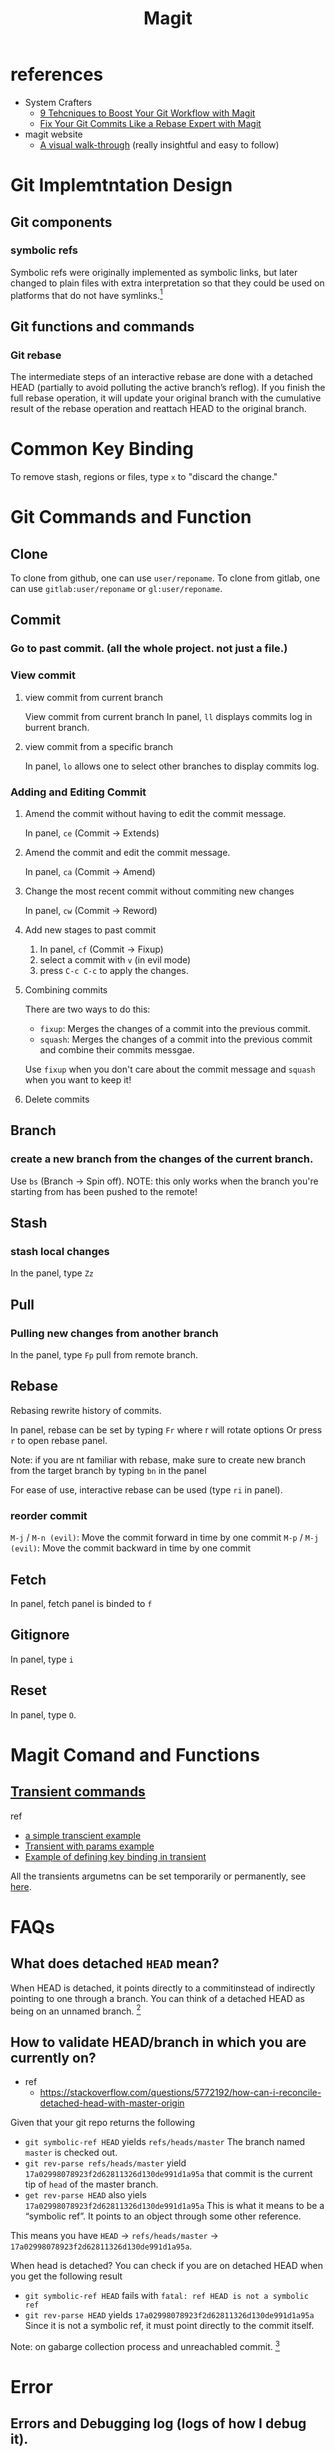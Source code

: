 #+TITLE: Magit

* references
- System Crafters
  - [[https://youtu.be/qPfJoeQCIvA?list=PLEoMzSkcN8oMc34dTjyFmTUWbXTKrNfZA][9 Tehcniques to Boost Your Git Workflow with Magit]]
  - [[https://www.youtube.com/watch?v=zM7K1y4h6UQ&list=PLEoMzSkcN8oMc34dTjyFmTUWbXTKrNfZA&index=3&ab_channel=SystemCrafters][Fix Your Git Commits Like a Rebase Expert with Magit]]
- magit website
  -  [[https://magit.vc/screenshots/][A visual walk-through]] (really insightful and easy to follow)
* Git Implemtntation Design
** Git components
*** symbolic refs
Symbolic refs were originally implemented as symbolic links, but later changed to plain files with extra interpretation so that they could be used on platforms that do not have symlinks.[fn:1]
** Git functions and commands
*** Git rebase
The intermediate steps of an interactive rebase are done with a detached HEAD (partially to avoid polluting the active branch’s reflog). If you finish the full rebase operation, it will update your original branch with the cumulative result of the rebase operation and reattach HEAD to the original branch.

* Common Key Binding
To remove stash, regions or files, type ~x~ to "discard the change."
* Git Commands and Function
** Clone
To clone from github, one can use ~user/reponame~.
To clone from gitlab, one can use ~gitlab:user/reponame~ or ~gl:user/reponame~.
** Commit
*** Go to past commit. (all the whole project. not just a file.)
*** View commit
**** view commit from current branch
View commit from current branch
In panel, ~ll~ displays commits log in burrent branch.
**** view commit from a specific branch
In panel, ~lo~ allows one to select other branches to display commits log.
*** Adding and Editing Commit
**** Amend the commit without having to edit the commit message.
In panel, ~ce~ (Commit -> Extends)
**** Amend the commit and edit the commit message.
In panel, ~ca~ (Commit -> Amend)
**** Change the most recent commit without commiting new changes
In panel, ~cw~ (Commit -> Reword)
**** Add new stages to past commit
1. In panel, ~cf~ (Commit -> Fixup)
2. select a commit with ~v~ (in evil mode)
3. press ~C-c C-c~ to apply the changes.
**** Combining commits
There are two ways to do this:
- ~fixup~: Merges the changes of a commit into the previous commit.
- ~squash~: Merges the changes of a commit into the previous commit and combine their commits messgae.
Use ~fixup~ when you don't care about the commit message and ~squash~ when you want to keep it!
**** Delete commits

** Branch
*** create a new branch from the changes of the current branch.
Use ~bs~ (Branch -> Spin off).
NOTE: this only works when the branch you're starting from has been pushed to the remote!
** Stash
*** stash local changes
In the panel, type ~Zz~
** Pull
*** Pulling new changes from another branch
In the panel, type ~Fp~ pull from remote branch.
** Rebase
Rebasing rewrite history of commits.

In panel, rebase can be set by typing ~Fr~ where r will rotate options Or press ~r~ to open rebase panel.

Note: if you are nt familiar with rebase, make sure to create new branch from the target branch by typing ~bn~ in the panel

For ease of use, interactive rebase can be used (type ~ri~ in panel).
*** reorder commit
~M-j~ / ~M-n (evil)~: Move the commit forward in time by one commit
~M-p~ / ~M-j (evil)~: Move the commit backward in time by one commit

** Fetch
In panel, fetch panel is binded to ~f~
** Gitignore
In panel, type ~i~
** Reset
In panel, type ~O~.
* Magit Comand and Functions
** [[https://github.com/magit/transient][Transient commands]]
ref
- [[file:~/org/notes/dev-ops/kubernetes-note.org::*a simple transcient][a simple transcient example]]
- [[file:~/org/notes/dev-ops/kubernetes-note.org::*Transient with params][Transient with params example]]
- [[file:~/org/notes/dev-ops/kubernetes-note.org::*Connecting the transient to our mode][Example of defining key binding in transient]]

All the transients argumetns can be set temporarily or permanently, see [[https://magit.vc/manual/transient/Saving-Values.html#Saving-Values][here]].
* FAQs
** What does detached =HEAD= mean?
When HEAD is detached, it points directly to a commitinstead of indirectly pointing to one through a branch. You can think of a detached HEAD as being on an unnamed branch.  [fn:1]
** How to validate HEAD/branch in which you are currently on?
- ref
  - https://stackoverflow.com/questions/5772192/how-can-i-reconcile-detached-head-with-master-origin

Given that your git repo returns the following

- =git symbolic-ref HEAD= yields =refs/heads/master=
    The branch named =master= is checked out.
- =git rev-parse refs/heads/master= yield =17a02998078923f2d62811326d130de991d1a95a=
    that commit is the current tip of =head= of the master branch.
- =get rev-parse HEAD= also yiels =17a02998078923f2d62811326d130de991d1a95a=
    This is what it means to be a “symbolic ref”. It points to an object through some other reference.

This means you have =HEAD= -> =refs/heads/master= -> =17a02998078923f2d62811326d130de991d1a95a=.

When head is detached?
You can check if you are on detached HEAD when you get the following result
- =git symbolic-ref HEAD= fails with =fatal: ref HEAD is not a symbolic ref=
- =git rev-parse HEAD= yields =17a02998078923f2d62811326d130de991d1a95a=
    Since it is not a symbolic ref, it must point directly to the commit itself.

Note: on gabarge collection process and unreachabled commit. [fn:2]


* Error
** Errors and Debugging log (logs of how I debug it).
*** "Git fatal: refe HEAD is not a symbolic ref"

* Footnotes
[fn:2] The important thing to remember with a detached HEAD is that if the commit it points to is otherwise unreferenced (no other ref can reach it), then it will become “dangling” when you checkout some other commit. Eventually, such dangling commits will be pruned through the garbage collection process (by default, they are kept for at least 2 weeks and may be kept longer by being referenced by HEAD’s reflog).   It is perfectly fine to do “normal” work with a detached HEAD, you just have to keep track of what you are doing to avoid having to fish dropped history out of the reflog.

[fn:1] [[https://stackoverflow.com/questions/5772192/how-can-i-reconcile-detached-head-with-master-origin][How can I reconfile detached HEAD with master/origin?]]
